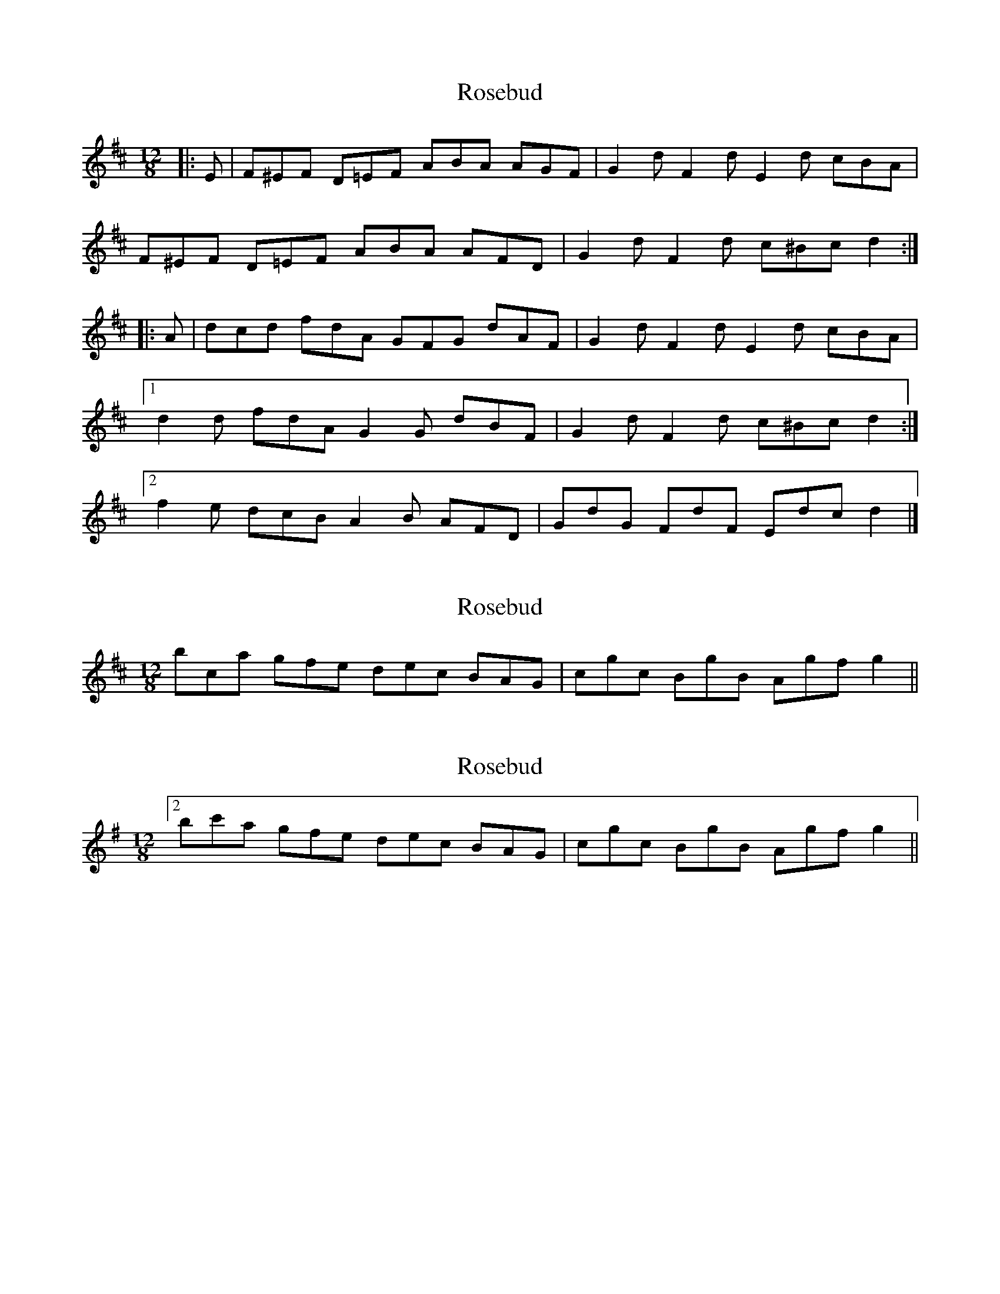X: 1
T: Rosebud
Z: ceolachan
S: https://thesession.org/tunes/5343#setting5343
R: slide
M: 12/8
L: 1/8
K: Dmaj
|: E |F^EF D=EF ABA AGF | G2 d F2 d E2 d cBA |
F^EF D=EF ABA AFD | G2 d F2 d c^Bc d2 :|
|: A |dcd fdA GFG dAF | G2 d F2 d E2 d cBA |
[1 d2 d fdA G2 G dBF | G2 d F2 d c^Bc d2 :|
[2 f2 e dcB A2 B AFD | GdG FdF Edc d2 |]
X: 2
T: Rosebud
Z: ceolachan
S: https://thesession.org/tunes/5343#setting17547
R: slide
M: 12/8
L: 1/8
K: Dmaj
2 bca gfe dec BAG | cgc BgB Agf g2 ||
X: 3
T: Rosebud
Z: ceolachan
S: https://thesession.org/tunes/5343#setting17548
R: slide
M: 12/8
L: 1/8
K: Gmaj
[2 bc'a gfe dec BAG | cgc BgB Agf g2 ||
